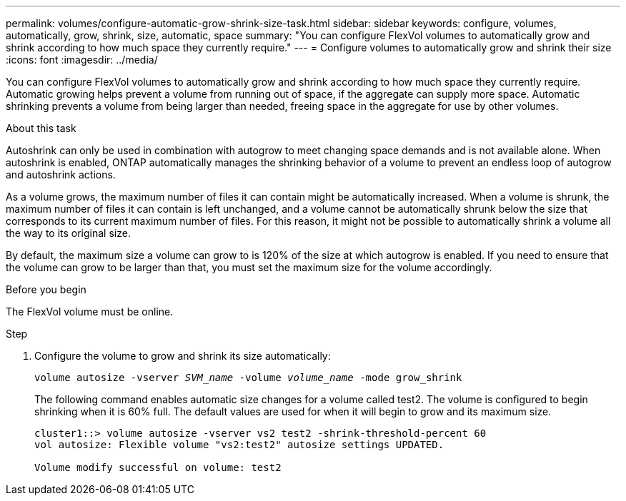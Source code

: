 ---
permalink: volumes/configure-automatic-grow-shrink-size-task.html
sidebar: sidebar
keywords: configure, volumes, automatically, grow, shrink, size, automatic, space
summary: "You can configure FlexVol volumes to automatically grow and shrink according to how much space they currently require."
---
= Configure volumes to automatically grow and shrink their size
:icons: font
:imagesdir: ../media/

[.lead]
You can configure FlexVol volumes to automatically grow and shrink according to how much space they currently require. Automatic growing helps prevent a volume from running out of space, if the aggregate can supply more space. Automatic shrinking prevents a volume from being larger than needed, freeing space in the aggregate for use by other volumes.

.About this task

Autoshrink can only be used in combination with autogrow to meet changing space demands and is not available alone. When autoshrink is enabled, ONTAP automatically manages the shrinking behavior of a volume to prevent an endless loop of autogrow and autoshrink actions.

As a volume grows, the maximum number of files it can contain might be automatically increased. When a volume is shrunk, the maximum number of files it can contain is left unchanged, and a volume cannot be automatically shrunk below the size that corresponds to its current maximum number of files. For this reason, it might not be possible to automatically shrink a volume all the way to its original size.

By default, the maximum size a volume can grow to is 120% of the size at which autogrow is enabled. If you need to ensure that the volume can grow to be larger than that, you must set the maximum size for the volume accordingly.

.Before you begin

The FlexVol volume must be online.

.Step

. Configure the volume to grow and shrink its size automatically:
+
`volume autosize -vserver _SVM_name_ -volume _volume_name_ -mode grow_shrink`
+
The following command enables automatic size changes for a volume called test2. The volume is configured to begin shrinking when it is 60% full. The default values are used for when it will begin to grow and its maximum size.
+
----
cluster1::> volume autosize -vserver vs2 test2 -shrink-threshold-percent 60
vol autosize: Flexible volume "vs2:test2" autosize settings UPDATED.

Volume modify successful on volume: test2
----

// ONTAPDOC-2119/GH-1818 2024-6-25